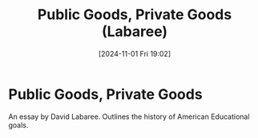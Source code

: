 #+title:      Public Goods, Private Goods (Labaree)
#+date:       [2024-11-01 Fri 19:02]
#+filetags:   :edu101:
#+identifier: 20241101T190235

* Public Goods, Private Goods

An essay by David Labaree.
Outlines the history of American Educational goals.
